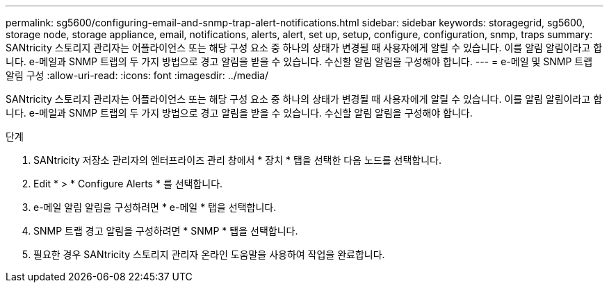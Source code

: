 ---
permalink: sg5600/configuring-email-and-snmp-trap-alert-notifications.html 
sidebar: sidebar 
keywords: storagegrid, sg5600, storage node, storage appliance, email, notifications, alerts, alert, set up, setup, configure, configuration, snmp, traps 
summary: SANtricity 스토리지 관리자는 어플라이언스 또는 해당 구성 요소 중 하나의 상태가 변경될 때 사용자에게 알릴 수 있습니다. 이를 알림 알림이라고 합니다. e-메일과 SNMP 트랩의 두 가지 방법으로 경고 알림을 받을 수 있습니다. 수신할 알림 알림을 구성해야 합니다. 
---
= e-메일 및 SNMP 트랩 알림 구성
:allow-uri-read: 
:icons: font
:imagesdir: ../media/


[role="lead"]
SANtricity 스토리지 관리자는 어플라이언스 또는 해당 구성 요소 중 하나의 상태가 변경될 때 사용자에게 알릴 수 있습니다. 이를 알림 알림이라고 합니다. e-메일과 SNMP 트랩의 두 가지 방법으로 경고 알림을 받을 수 있습니다. 수신할 알림 알림을 구성해야 합니다.

.단계
. SANtricity 저장소 관리자의 엔터프라이즈 관리 창에서 * 장치 * 탭을 선택한 다음 노드를 선택합니다.
. Edit * > * Configure Alerts * 를 선택합니다.
. e-메일 알림 알림을 구성하려면 * e-메일 * 탭을 선택합니다.
. SNMP 트랩 경고 알림을 구성하려면 * SNMP * 탭을 선택합니다.
. 필요한 경우 SANtricity 스토리지 관리자 온라인 도움말을 사용하여 작업을 완료합니다.

